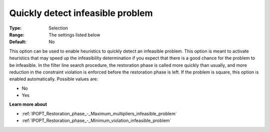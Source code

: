 

.. _IPOPT_Restoration_phase_-_Quickly_detect_infeasible_problem:

Quickly detect infeasible problem
=================================



:Type:	Selection	
:Range:	The settings listed below	
:Default:	No	



This option can be used to enable heuristics to quickly detect an infeasible problem. This option is meant to activate heuristics that may speed up the infeasibility determination if you expect that there is a good chance for the problem to be infeasible. In the filter line search procedure, the restoration phase is called more quickly than usually, and more reduction in the constraint violation is enforced before the restoration phase is left. If the problem is square, this option is enabled automatically. Possible values are:



*	No
*	Yes




**Learn more about** 

*	:ref:`IPOPT_Restoration_phase_-_Maximum_multipliers_infeasible_problem` 
*	:ref:`IPOPT_Restoration_phase_-_Minimum_violation_infeasible_problem` 
